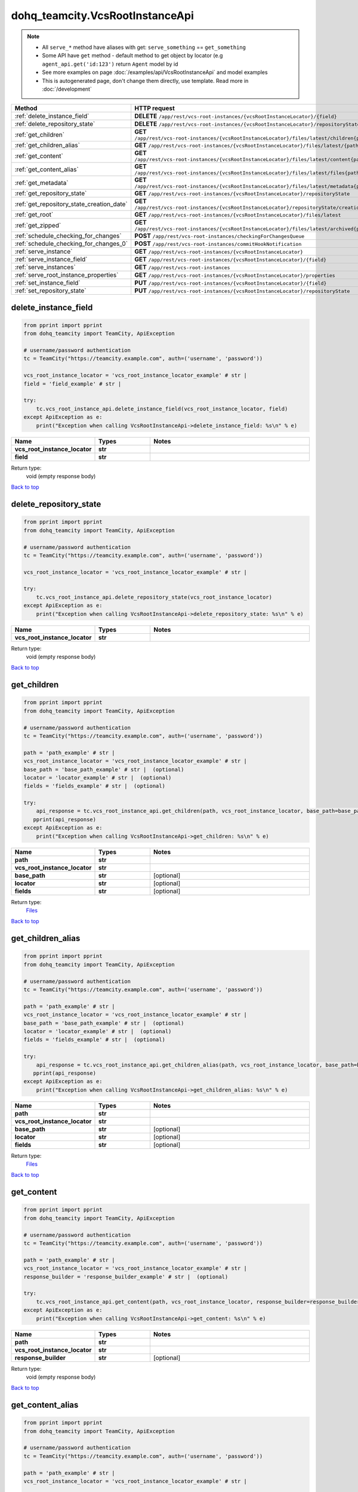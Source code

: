 dohq_teamcity.VcsRootInstanceApi
######################################

.. note::

   + All ``serve_*`` method have aliases with get: ``serve_something`` == ``get_something``
   + Some API have ``get`` method - default method to get object by locator (e.g ``agent_api.get('id:123')`` return ``Agent`` model by id
   + See more examples on page :doc:`/examples/api/VcsRootInstanceApi` and model examples
   + This is autogenerated page, don't change them directly, use template. Read more in :doc:`/development`

.. list-table::
   :widths: 20 80
   :header-rows: 1

   * - Method
     - HTTP request
   * - :ref:`delete_instance_field`
     - **DELETE** ``/app/rest/vcs-root-instances/{vcsRootInstanceLocator}/{field}``
   * - :ref:`delete_repository_state`
     - **DELETE** ``/app/rest/vcs-root-instances/{vcsRootInstanceLocator}/repositoryState``
   * - :ref:`get_children`
     - **GET** ``/app/rest/vcs-root-instances/{vcsRootInstanceLocator}/files/latest/children{path}``
   * - :ref:`get_children_alias`
     - **GET** ``/app/rest/vcs-root-instances/{vcsRootInstanceLocator}/files/latest/{path}``
   * - :ref:`get_content`
     - **GET** ``/app/rest/vcs-root-instances/{vcsRootInstanceLocator}/files/latest/content{path}``
   * - :ref:`get_content_alias`
     - **GET** ``/app/rest/vcs-root-instances/{vcsRootInstanceLocator}/files/latest/files{path}``
   * - :ref:`get_metadata`
     - **GET** ``/app/rest/vcs-root-instances/{vcsRootInstanceLocator}/files/latest/metadata{path}``
   * - :ref:`get_repository_state`
     - **GET** ``/app/rest/vcs-root-instances/{vcsRootInstanceLocator}/repositoryState``
   * - :ref:`get_repository_state_creation_date`
     - **GET** ``/app/rest/vcs-root-instances/{vcsRootInstanceLocator}/repositoryState/creationDate``
   * - :ref:`get_root`
     - **GET** ``/app/rest/vcs-root-instances/{vcsRootInstanceLocator}/files/latest``
   * - :ref:`get_zipped`
     - **GET** ``/app/rest/vcs-root-instances/{vcsRootInstanceLocator}/files/latest/archived{path}``
   * - :ref:`schedule_checking_for_changes`
     - **POST** ``/app/rest/vcs-root-instances/checkingForChangesQueue``
   * - :ref:`schedule_checking_for_changes_0`
     - **POST** ``/app/rest/vcs-root-instances/commitHookNotification``
   * - :ref:`serve_instance`
     - **GET** ``/app/rest/vcs-root-instances/{vcsRootInstanceLocator}``
   * - :ref:`serve_instance_field`
     - **GET** ``/app/rest/vcs-root-instances/{vcsRootInstanceLocator}/{field}``
   * - :ref:`serve_instances`
     - **GET** ``/app/rest/vcs-root-instances``
   * - :ref:`serve_root_instance_properties`
     - **GET** ``/app/rest/vcs-root-instances/{vcsRootInstanceLocator}/properties``
   * - :ref:`set_instance_field`
     - **PUT** ``/app/rest/vcs-root-instances/{vcsRootInstanceLocator}/{field}``
   * - :ref:`set_repository_state`
     - **PUT** ``/app/rest/vcs-root-instances/{vcsRootInstanceLocator}/repositoryState``

.. _delete_instance_field:

delete_instance_field
-----------------

.. code-block:: python

    from pprint import pprint
    from dohq_teamcity import TeamCity, ApiException

    # username/password authentication
    tc = TeamCity("https://teamcity.example.com", auth=('username', 'password'))

    vcs_root_instance_locator = 'vcs_root_instance_locator_example' # str | 
    field = 'field_example' # str | 

    try:
        tc.vcs_root_instance_api.delete_instance_field(vcs_root_instance_locator, field)
    except ApiException as e:
        print("Exception when calling VcsRootInstanceApi->delete_instance_field: %s\n" % e)



.. list-table::
   :widths: 20 20 60
   :header-rows: 1

   * - Name
     - Types
     - Notes

   * - **vcs_root_instance_locator**
     - **str**
     - 
   * - **field**
     - **str**
     - 

Return type:
    void (empty response body)

`Back to top <#>`_

.. _delete_repository_state:

delete_repository_state
-----------------

.. code-block:: python

    from pprint import pprint
    from dohq_teamcity import TeamCity, ApiException

    # username/password authentication
    tc = TeamCity("https://teamcity.example.com", auth=('username', 'password'))

    vcs_root_instance_locator = 'vcs_root_instance_locator_example' # str | 

    try:
        tc.vcs_root_instance_api.delete_repository_state(vcs_root_instance_locator)
    except ApiException as e:
        print("Exception when calling VcsRootInstanceApi->delete_repository_state: %s\n" % e)



.. list-table::
   :widths: 20 20 60
   :header-rows: 1

   * - Name
     - Types
     - Notes

   * - **vcs_root_instance_locator**
     - **str**
     - 

Return type:
    void (empty response body)

`Back to top <#>`_

.. _get_children:

get_children
-----------------

.. code-block:: python

    from pprint import pprint
    from dohq_teamcity import TeamCity, ApiException

    # username/password authentication
    tc = TeamCity("https://teamcity.example.com", auth=('username', 'password'))

    path = 'path_example' # str | 
    vcs_root_instance_locator = 'vcs_root_instance_locator_example' # str | 
    base_path = 'base_path_example' # str |  (optional)
    locator = 'locator_example' # str |  (optional)
    fields = 'fields_example' # str |  (optional)

    try:
        api_response = tc.vcs_root_instance_api.get_children(path, vcs_root_instance_locator, base_path=base_path, locator=locator, fields=fields)
       pprint(api_response)
    except ApiException as e:
        print("Exception when calling VcsRootInstanceApi->get_children: %s\n" % e)



.. list-table::
   :widths: 20 20 60
   :header-rows: 1

   * - Name
     - Types
     - Notes

   * - **path**
     - **str**
     - 
   * - **vcs_root_instance_locator**
     - **str**
     - 
   * - **base_path**
     - **str**
     - [optional] 
   * - **locator**
     - **str**
     - [optional] 
   * - **fields**
     - **str**
     - [optional] 

Return type:
    `Files <../models/Files.html>`_

`Back to top <#>`_

.. _get_children_alias:

get_children_alias
-----------------

.. code-block:: python

    from pprint import pprint
    from dohq_teamcity import TeamCity, ApiException

    # username/password authentication
    tc = TeamCity("https://teamcity.example.com", auth=('username', 'password'))

    path = 'path_example' # str | 
    vcs_root_instance_locator = 'vcs_root_instance_locator_example' # str | 
    base_path = 'base_path_example' # str |  (optional)
    locator = 'locator_example' # str |  (optional)
    fields = 'fields_example' # str |  (optional)

    try:
        api_response = tc.vcs_root_instance_api.get_children_alias(path, vcs_root_instance_locator, base_path=base_path, locator=locator, fields=fields)
       pprint(api_response)
    except ApiException as e:
        print("Exception when calling VcsRootInstanceApi->get_children_alias: %s\n" % e)



.. list-table::
   :widths: 20 20 60
   :header-rows: 1

   * - Name
     - Types
     - Notes

   * - **path**
     - **str**
     - 
   * - **vcs_root_instance_locator**
     - **str**
     - 
   * - **base_path**
     - **str**
     - [optional] 
   * - **locator**
     - **str**
     - [optional] 
   * - **fields**
     - **str**
     - [optional] 

Return type:
    `Files <../models/Files.html>`_

`Back to top <#>`_

.. _get_content:

get_content
-----------------

.. code-block:: python

    from pprint import pprint
    from dohq_teamcity import TeamCity, ApiException

    # username/password authentication
    tc = TeamCity("https://teamcity.example.com", auth=('username', 'password'))

    path = 'path_example' # str | 
    vcs_root_instance_locator = 'vcs_root_instance_locator_example' # str | 
    response_builder = 'response_builder_example' # str |  (optional)

    try:
        tc.vcs_root_instance_api.get_content(path, vcs_root_instance_locator, response_builder=response_builder)
    except ApiException as e:
        print("Exception when calling VcsRootInstanceApi->get_content: %s\n" % e)



.. list-table::
   :widths: 20 20 60
   :header-rows: 1

   * - Name
     - Types
     - Notes

   * - **path**
     - **str**
     - 
   * - **vcs_root_instance_locator**
     - **str**
     - 
   * - **response_builder**
     - **str**
     - [optional] 

Return type:
    void (empty response body)

`Back to top <#>`_

.. _get_content_alias:

get_content_alias
-----------------

.. code-block:: python

    from pprint import pprint
    from dohq_teamcity import TeamCity, ApiException

    # username/password authentication
    tc = TeamCity("https://teamcity.example.com", auth=('username', 'password'))

    path = 'path_example' # str | 
    vcs_root_instance_locator = 'vcs_root_instance_locator_example' # str | 

    try:
        tc.vcs_root_instance_api.get_content_alias(path, vcs_root_instance_locator)
    except ApiException as e:
        print("Exception when calling VcsRootInstanceApi->get_content_alias: %s\n" % e)



.. list-table::
   :widths: 20 20 60
   :header-rows: 1

   * - Name
     - Types
     - Notes

   * - **path**
     - **str**
     - 
   * - **vcs_root_instance_locator**
     - **str**
     - 

Return type:
    void (empty response body)

`Back to top <#>`_

.. _get_metadata:

get_metadata
-----------------

.. code-block:: python

    from pprint import pprint
    from dohq_teamcity import TeamCity, ApiException

    # username/password authentication
    tc = TeamCity("https://teamcity.example.com", auth=('username', 'password'))

    path = 'path_example' # str | 
    vcs_root_instance_locator = 'vcs_root_instance_locator_example' # str | 
    fields = 'fields_example' # str |  (optional)

    try:
        api_response = tc.vcs_root_instance_api.get_metadata(path, vcs_root_instance_locator, fields=fields)
       pprint(api_response)
    except ApiException as e:
        print("Exception when calling VcsRootInstanceApi->get_metadata: %s\n" % e)



.. list-table::
   :widths: 20 20 60
   :header-rows: 1

   * - Name
     - Types
     - Notes

   * - **path**
     - **str**
     - 
   * - **vcs_root_instance_locator**
     - **str**
     - 
   * - **fields**
     - **str**
     - [optional] 

Return type:
    `file <../models/file.html>`_

`Back to top <#>`_

.. _get_repository_state:

get_repository_state
-----------------

.. code-block:: python

    from pprint import pprint
    from dohq_teamcity import TeamCity, ApiException

    # username/password authentication
    tc = TeamCity("https://teamcity.example.com", auth=('username', 'password'))

    vcs_root_instance_locator = 'vcs_root_instance_locator_example' # str | 
    fields = 'fields_example' # str |  (optional)

    try:
        api_response = tc.vcs_root_instance_api.get_repository_state(vcs_root_instance_locator, fields=fields)
       pprint(api_response)
    except ApiException as e:
        print("Exception when calling VcsRootInstanceApi->get_repository_state: %s\n" % e)



.. list-table::
   :widths: 20 20 60
   :header-rows: 1

   * - Name
     - Types
     - Notes

   * - **vcs_root_instance_locator**
     - **str**
     - 
   * - **fields**
     - **str**
     - [optional] 

Return type:
    `Entries <../models/Entries.html>`_

`Back to top <#>`_

.. _get_repository_state_creation_date:

get_repository_state_creation_date
-----------------

.. code-block:: python

    from pprint import pprint
    from dohq_teamcity import TeamCity, ApiException

    # username/password authentication
    tc = TeamCity("https://teamcity.example.com", auth=('username', 'password'))

    vcs_root_instance_locator = 'vcs_root_instance_locator_example' # str | 

    try:
        api_response = tc.vcs_root_instance_api.get_repository_state_creation_date(vcs_root_instance_locator)
       pprint(api_response)
    except ApiException as e:
        print("Exception when calling VcsRootInstanceApi->get_repository_state_creation_date: %s\n" % e)



.. list-table::
   :widths: 20 20 60
   :header-rows: 1

   * - Name
     - Types
     - Notes

   * - **vcs_root_instance_locator**
     - **str**
     - 

Return type:
    **str**

`Back to top <#>`_

.. _get_root:

get_root
-----------------

.. code-block:: python

    from pprint import pprint
    from dohq_teamcity import TeamCity, ApiException

    # username/password authentication
    tc = TeamCity("https://teamcity.example.com", auth=('username', 'password'))

    vcs_root_instance_locator = 'vcs_root_instance_locator_example' # str | 
    base_path = 'base_path_example' # str |  (optional)
    locator = 'locator_example' # str |  (optional)
    fields = 'fields_example' # str |  (optional)

    try:
        api_response = tc.vcs_root_instance_api.get_root(vcs_root_instance_locator, base_path=base_path, locator=locator, fields=fields)
       pprint(api_response)
    except ApiException as e:
        print("Exception when calling VcsRootInstanceApi->get_root: %s\n" % e)



.. list-table::
   :widths: 20 20 60
   :header-rows: 1

   * - Name
     - Types
     - Notes

   * - **vcs_root_instance_locator**
     - **str**
     - 
   * - **base_path**
     - **str**
     - [optional] 
   * - **locator**
     - **str**
     - [optional] 
   * - **fields**
     - **str**
     - [optional] 

Return type:
    `Files <../models/Files.html>`_

`Back to top <#>`_

.. _get_zipped:

get_zipped
-----------------

.. code-block:: python

    from pprint import pprint
    from dohq_teamcity import TeamCity, ApiException

    # username/password authentication
    tc = TeamCity("https://teamcity.example.com", auth=('username', 'password'))

    path = 'path_example' # str | 
    vcs_root_instance_locator = 'vcs_root_instance_locator_example' # str | 
    base_path = 'base_path_example' # str |  (optional)
    locator = 'locator_example' # str |  (optional)
    name = 'name_example' # str |  (optional)

    try:
        tc.vcs_root_instance_api.get_zipped(path, vcs_root_instance_locator, base_path=base_path, locator=locator, name=name)
    except ApiException as e:
        print("Exception when calling VcsRootInstanceApi->get_zipped: %s\n" % e)



.. list-table::
   :widths: 20 20 60
   :header-rows: 1

   * - Name
     - Types
     - Notes

   * - **path**
     - **str**
     - 
   * - **vcs_root_instance_locator**
     - **str**
     - 
   * - **base_path**
     - **str**
     - [optional] 
   * - **locator**
     - **str**
     - [optional] 
   * - **name**
     - **str**
     - [optional] 

Return type:
    void (empty response body)

`Back to top <#>`_

.. _schedule_checking_for_changes:

schedule_checking_for_changes
-----------------

.. code-block:: python

    from pprint import pprint
    from dohq_teamcity import TeamCity, ApiException

    # username/password authentication
    tc = TeamCity("https://teamcity.example.com", auth=('username', 'password'))

    locator = 'locator_example' # str |  (optional)
    requestor = 'requestor_example' # str |  (optional)
    fields = 'fields_example' # str |  (optional)

    try:
        api_response = tc.vcs_root_instance_api.schedule_checking_for_changes(locator=locator, requestor=requestor, fields=fields)
       pprint(api_response)
    except ApiException as e:
        print("Exception when calling VcsRootInstanceApi->schedule_checking_for_changes: %s\n" % e)



.. list-table::
   :widths: 20 20 60
   :header-rows: 1

   * - Name
     - Types
     - Notes

   * - **locator**
     - **str**
     - [optional] 
   * - **requestor**
     - **str**
     - [optional] 
   * - **fields**
     - **str**
     - [optional] 

Return type:
    `VcsRootInstances <../models/VcsRootInstances.html>`_

`Back to top <#>`_

.. _schedule_checking_for_changes_0:

schedule_checking_for_changes_0
-----------------

.. code-block:: python

    from pprint import pprint
    from dohq_teamcity import TeamCity, ApiException

    # username/password authentication
    tc = TeamCity("https://teamcity.example.com", auth=('username', 'password'))

    locator = 'locator_example' # str |  (optional)
    ok_on_nothing_found = true # bool |  (optional)

    try:
        tc.vcs_root_instance_api.schedule_checking_for_changes_0(locator=locator, ok_on_nothing_found=ok_on_nothing_found)
    except ApiException as e:
        print("Exception when calling VcsRootInstanceApi->schedule_checking_for_changes_0: %s\n" % e)



.. list-table::
   :widths: 20 20 60
   :header-rows: 1

   * - Name
     - Types
     - Notes

   * - **locator**
     - **str**
     - [optional] 
   * - **ok_on_nothing_found**
     - **bool**
     - [optional] 

Return type:
    void (empty response body)

`Back to top <#>`_

.. _serve_instance:

serve_instance
-----------------

.. code-block:: python

    from pprint import pprint
    from dohq_teamcity import TeamCity, ApiException

    # username/password authentication
    tc = TeamCity("https://teamcity.example.com", auth=('username', 'password'))

    vcs_root_instance_locator = 'vcs_root_instance_locator_example' # str | 
    fields = 'fields_example' # str |  (optional)

    try:
        api_response = tc.vcs_root_instance_api.serve_instance(vcs_root_instance_locator, fields=fields)
       pprint(api_response)
    except ApiException as e:
        print("Exception when calling VcsRootInstanceApi->serve_instance: %s\n" % e)



.. list-table::
   :widths: 20 20 60
   :header-rows: 1

   * - Name
     - Types
     - Notes

   * - **vcs_root_instance_locator**
     - **str**
     - 
   * - **fields**
     - **str**
     - [optional] 

Return type:
    `VcsRootInstance <../models/VcsRootInstance.html>`_

`Back to top <#>`_

.. _serve_instance_field:

serve_instance_field
-----------------

.. code-block:: python

    from pprint import pprint
    from dohq_teamcity import TeamCity, ApiException

    # username/password authentication
    tc = TeamCity("https://teamcity.example.com", auth=('username', 'password'))

    vcs_root_instance_locator = 'vcs_root_instance_locator_example' # str | 
    field = 'field_example' # str | 

    try:
        api_response = tc.vcs_root_instance_api.serve_instance_field(vcs_root_instance_locator, field)
       pprint(api_response)
    except ApiException as e:
        print("Exception when calling VcsRootInstanceApi->serve_instance_field: %s\n" % e)



.. list-table::
   :widths: 20 20 60
   :header-rows: 1

   * - Name
     - Types
     - Notes

   * - **vcs_root_instance_locator**
     - **str**
     - 
   * - **field**
     - **str**
     - 

Return type:
    **str**

`Back to top <#>`_

.. _serve_instances:

serve_instances
-----------------

.. code-block:: python

    from pprint import pprint
    from dohq_teamcity import TeamCity, ApiException

    # username/password authentication
    tc = TeamCity("https://teamcity.example.com", auth=('username', 'password'))

    locator = 'locator_example' # str |  (optional)
    fields = 'fields_example' # str |  (optional)

    try:
        api_response = tc.vcs_root_instance_api.serve_instances(locator=locator, fields=fields)
       pprint(api_response)
    except ApiException as e:
        print("Exception when calling VcsRootInstanceApi->serve_instances: %s\n" % e)



.. list-table::
   :widths: 20 20 60
   :header-rows: 1

   * - Name
     - Types
     - Notes

   * - **locator**
     - **str**
     - [optional] 
   * - **fields**
     - **str**
     - [optional] 

Return type:
    `VcsRootInstances <../models/VcsRootInstances.html>`_

`Back to top <#>`_

.. _serve_root_instance_properties:

serve_root_instance_properties
-----------------

.. code-block:: python

    from pprint import pprint
    from dohq_teamcity import TeamCity, ApiException

    # username/password authentication
    tc = TeamCity("https://teamcity.example.com", auth=('username', 'password'))

    vcs_root_instance_locator = 'vcs_root_instance_locator_example' # str | 
    fields = 'fields_example' # str |  (optional)

    try:
        api_response = tc.vcs_root_instance_api.serve_root_instance_properties(vcs_root_instance_locator, fields=fields)
       pprint(api_response)
    except ApiException as e:
        print("Exception when calling VcsRootInstanceApi->serve_root_instance_properties: %s\n" % e)



.. list-table::
   :widths: 20 20 60
   :header-rows: 1

   * - Name
     - Types
     - Notes

   * - **vcs_root_instance_locator**
     - **str**
     - 
   * - **fields**
     - **str**
     - [optional] 

Return type:
    `Properties <../models/Properties.html>`_

`Back to top <#>`_

.. _set_instance_field:

set_instance_field
-----------------

.. code-block:: python

    from pprint import pprint
    from dohq_teamcity import TeamCity, ApiException

    # username/password authentication
    tc = TeamCity("https://teamcity.example.com", auth=('username', 'password'))

    vcs_root_instance_locator = 'vcs_root_instance_locator_example' # str | 
    field = 'field_example' # str | 
    body = 'body_example' # str |  (optional)

    try:
        api_response = tc.vcs_root_instance_api.set_instance_field(vcs_root_instance_locator, field, body=body)
       pprint(api_response)
    except ApiException as e:
        print("Exception when calling VcsRootInstanceApi->set_instance_field: %s\n" % e)



.. list-table::
   :widths: 20 20 60
   :header-rows: 1

   * - Name
     - Types
     - Notes

   * - **vcs_root_instance_locator**
     - **str**
     - 
   * - **field**
     - **str**
     - 
   * - **body**
     - **str**
     - [optional] 

Return type:
    **str**

`Back to top <#>`_

.. _set_repository_state:

set_repository_state
-----------------

.. code-block:: python

    from pprint import pprint
    from dohq_teamcity import TeamCity, ApiException

    # username/password authentication
    tc = TeamCity("https://teamcity.example.com", auth=('username', 'password'))

    vcs_root_instance_locator = 'vcs_root_instance_locator_example' # str | 
    body = dohq_teamcity.Entries() # Entries |  (optional)
    fields = 'fields_example' # str |  (optional)

    try:
        api_response = tc.vcs_root_instance_api.set_repository_state(vcs_root_instance_locator, body=body, fields=fields)
       pprint(api_response)
    except ApiException as e:
        print("Exception when calling VcsRootInstanceApi->set_repository_state: %s\n" % e)



.. list-table::
   :widths: 20 20 60
   :header-rows: 1

   * - Name
     - Types
     - Notes

   * - **vcs_root_instance_locator**
     - **str**
     - 
   * - **body**
     - `Entries <../models/Entries.html>`_
     - [optional] 
   * - **fields**
     - **str**
     - [optional] 

Return type:
    `Entries <../models/Entries.html>`_

`Back to top <#>`_

